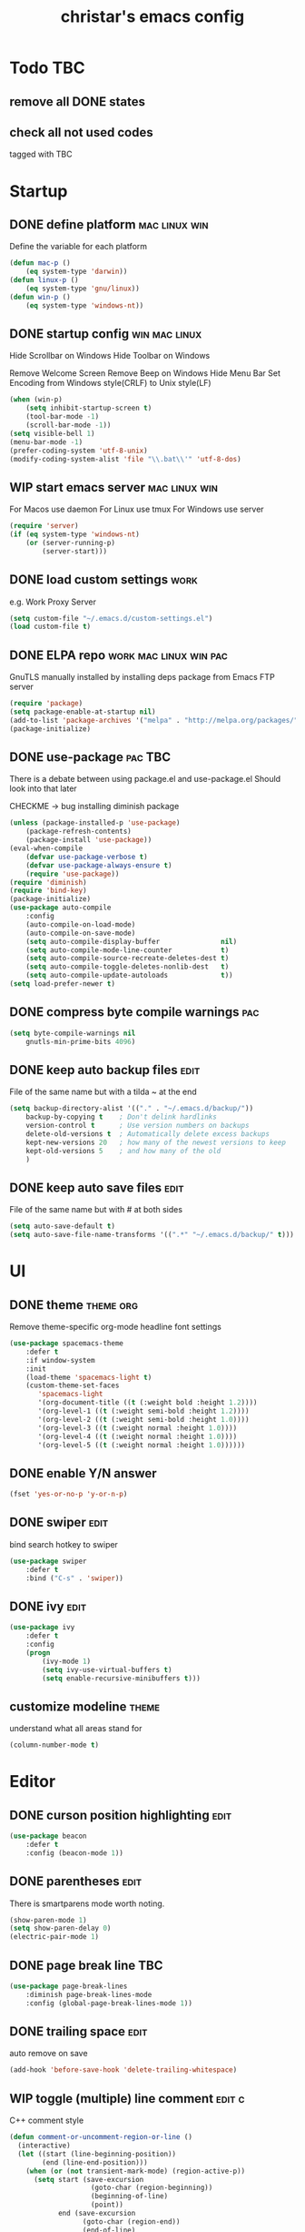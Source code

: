#+TITLE: christar's emacs config
#+OPTIONS: toc:2 h:2
#+STARTUP: content

* Todo                                                                  :TBC:
** remove all DONE states
** check all not used codes
tagged with TBC

* Startup
** DONE define platform                                      :mac:linux:win:
Define the variable for each platform

#+begin_src emacs-lisp :tangle yes
(defun mac-p ()
    (eq system-type 'darwin))
(defun linux-p ()
    (eq system-type 'gnu/linux))
(defun win-p ()
    (eq system-type 'windows-nt))
#+end_src

** DONE startup config                                       :win:mac:linux:
Hide Scrollbar on Windows
Hide Toolbar on Windows

Remove Welcome Screen
Remove Beep on Windows
Hide Menu Bar
Set Encoding from Windows style(CRLF) to Unix style(LF)

#+begin_src emacs-lisp :tangle yes
(when (win-p)
    (setq inhibit-startup-screen t)
    (tool-bar-mode -1)
    (scroll-bar-mode -1))
(setq visible-bell 1)
(menu-bar-mode -1)
(prefer-coding-system 'utf-8-unix)
(modify-coding-system-alist 'file "\\.bat\\'" 'utf-8-dos)
#+end_src

** WIP start emacs server                                    :mac:linux:win:
For Macos use daemon
For Linux use tmux
For Windows use server
#+begin_src emacs-lisp :tangle yes
(require 'server)
(if (eq system-type 'windows-nt)
    (or (server-running-p)
        (server-start)))
#+end_src

** DONE load custom settings                                          :work:
e.g. Work Proxy Server

#+begin_src emacs-lisp :tangle yes
(setq custom-file "~/.emacs.d/custom-settings.el")
(load custom-file t)
#+end_src

** DONE ELPA repo                                   :work:mac:linux:win:pac:
GnuTLS manually installed by installing deps package from Emacs FTP server

#+begin_src emacs-lisp :tangle yes
(require 'package)
(setq package-enable-at-startup nil)
(add-to-list 'package-archives '("melpa" . "http://melpa.org/packages/"))
(package-initialize)
#+end_src

** DONE use-package                                                :pac:TBC:
There is a debate between using package.el and use-package.el
Should look into that later

CHECKME -> bug installing diminish package

#+begin_src emacs-lisp :tangle yes
(unless (package-installed-p 'use-package)
    (package-refresh-contents)
    (package-install 'use-package))
(eval-when-compile
    (defvar use-package-verbose t)
    (defvar use-package-always-ensure t)
    (require 'use-package))
(require 'diminish)
(require 'bind-key)
(package-initialize)
(use-package auto-compile
    :config
    (auto-compile-on-load-mode)
    (auto-compile-on-save-mode)
    (setq auto-compile-display-buffer               nil)
    (setq auto-compile-mode-line-counter            t)
    (setq auto-compile-source-recreate-deletes-dest t)
    (setq auto-compile-toggle-deletes-nonlib-dest   t)
    (setq auto-compile-update-autoloads             t))
(setq load-prefer-newer t)
#+end_src

** DONE compress byte compile warnings                                 :pac:
#+begin_src emacs-lisp :tangle yes
(setq byte-compile-warnings nil
    gnutls-min-prime-bits 4096)
#+end_src

** DONE keep auto backup files                                        :edit:
File of the same name but with a tilda ~ at the end

#+begin_src emacs-lisp :tangle yes
(setq backup-directory-alist '(("." . "~/.emacs.d/backup/"))
    backup-by-copying t    ; Don't delink hardlinks
    version-control t      ; Use version numbers on backups
    delete-old-versions t  ; Automatically delete excess backups
    kept-new-versions 20   ; how many of the newest versions to keep
    kept-old-versions 5    ; and how many of the old
    )
#+end_src

** DONE keep auto save files                                          :edit:
File of the same name but with # at both sides
#+begin_src emacs-lisp :tangle yes
(setq auto-save-default t)
(setq auto-save-file-name-transforms '((".*" "~/.emacs.d/backup/" t)))
#+end_src

* UI
** DONE theme                                                    :theme:org:
Remove theme-specific org-mode headline font settings
#+begin_src emacs-lisp :tangle yes
(use-package spacemacs-theme
    :defer t
    :if window-system
    :init
    (load-theme 'spacemacs-light t)
    (custom-theme-set-faces
       'spacemacs-light
       '(org-document-title ((t (:weight bold :height 1.2))))
       '(org-level-1 ((t (:weight semi-bold :height 1.2))))
       '(org-level-2 ((t (:weight semi-bold :height 1.0))))
       '(org-level-3 ((t (:weight normal :height 1.0))))
       '(org-level-4 ((t (:weight normal :height 1.0))))
       '(org-level-5 ((t (:weight normal :height 1.0))))))
#+end_src

** DONE enable Y/N answer
#+begin_src emacs-lisp :tangle yes
(fset 'yes-or-no-p 'y-or-n-p)
#+end_src

** DONE swiper                                                        :edit:
bind search hotkey to swiper

#+begin_src emacs-lisp :tangle yes
(use-package swiper
    :defer t
    :bind ("C-s" . 'swiper))
#+end_src

** DONE ivy                                                           :edit:
#+begin_src emacs-lisp :tangle yes
(use-package ivy
    :defer t
    :config
    (progn
        (ivy-mode 1)
        (setq ivy-use-virtual-buffers t)
        (setq enable-recursive-minibuffers t)))
#+end_src

** customize modeline                                                :theme:
understand what all areas stand for
#+begin_src emacs-lisp :tangle yes
(column-number-mode t)
#+end_src



* Editor
** DONE curson position highlighting                                  :edit:
#+begin_src emacs-lisp :tangle yes
(use-package beacon
    :defer t
    :config (beacon-mode 1))
#+end_src

** DONE parentheses                                                   :edit:
There is smartparens mode worth noting.

#+begin_src emacs-lisp :tangle yes
(show-paren-mode 1)
(setq show-paren-delay 0)
(electric-pair-mode 1)
#+end_src

** DONE page break line                                                :TBC:
#+begin_src emacs-lisp :tangle no
(use-package page-break-lines
    :diminish page-break-lines-mode
    :config (global-page-break-lines-mode 1))
#+end_src

** DONE trailing space                                                :edit:
auto remove on save

#+begin_src emacs-lisp :tangle yes
(add-hook 'before-save-hook 'delete-trailing-whitespace)
#+end_src

** WIP toggle (multiple) line comment                               :edit:c:
C++ comment style
#+begin_src emacs-lisp :tangle yes
(defun comment-or-uncomment-region-or-line ()
  (interactive)
  (let ((start (line-beginning-position))
        (end (line-end-position)))
    (when (or (not transient-mark-mode) (region-active-p))
      (setq start (save-excursion
                    (goto-char (region-beginning))
                    (beginning-of-line)
                    (point))
            end (save-excursion
                  (goto-char (region-end))
                  (end-of-line)
                  (point))))
    (comment-or-uncomment-region start end)))

(global-set-key (kbd "C-c C-7") 'comment-or-uncomment-region-or-line)
#+end_src

** DONE undo-tree                                                     :edit:
#+begin_src emacs-lisp :tangle yes
(use-package undo-tree
    :diminish undo-tree-mode
    :defer t
    :bind ("C-x u" . undo-tree-visualize)
    :config (global-undo-tree-mode))
#+end_src

** TODO flyspell                                                      :edit:
** prelude-like C-a behavior                                          :edit:
jump to the beginning word of line
* File Management
** DONE dired                                                    :TBC:dired:
#+begin_src emacs-lisp :tangle yes
(setq dired-recursive-deletes 'always)
(setq dired-recursive-copies 'always)
#+end_src

** TODO !!! jump to any file in a deep folder structure         :dired:perf:
maybe bookmark is used?

** DONE remember last cursor position in dired & file                :dired:
someone had recentf-mode is activated, so this function is enabled.
just need to gitignore the recentf file in the .emacs.d folder

* Programming
** DONE special file type mode                                 :edit:c:make:
#+begin_src emacs-lisp :tangle yes
(add-to-list 'auto-mode-alist '("\\.can\\'" . c-mode))
(add-to-list 'auto-mode-alist '("\\.cin\\'" . c-mode))
(add-to-list 'auto-mode-alist '("\\.mak\\'" . makefile-mode))
#+end_src

** TODO flycheck                                                    :edit:c:

** TODO yasnippet                                                   :edit:c:

** DONE indentation                                             :edit:c:TBC:
disable tab to indent globally

#+begin_src emacs-lisp :tangle yes
(setq-default indent-tabs-mode nil)
(setq-default tab-width 4) ; default is 8
(defvaralias 'c-basic-offset 'tab-width)
(setq c-default-style "linux")
(c-set-offset 'case-label '+)
#+end_src

** WIP company + clang                                          :c:edit:TBC:
if/for statement auto completion

possible sublime-like fuzzy completion
need to input no candidate words
input ignore casing

install clang for windows

#+begin_src emacs-lisp :tangle yes
(use-package company
    :defer 3
    :init (global-company-mode)
    :config (setq company-idle-delay 0))
#+end_src

** multiple line editing                                              :edit:
** WIP source code indexing/navigation                                   :c:
*** function arguments hinting                                     :edit:c:
*** GNU global + helm-gtags                                        :c:helm:
prefix + shortkey
*** add project path (multiple folders)

* General

** DONE global auto revert mode                                       :edit:
#+begin_src emacs-lisp :tangle yes
(global-auto-revert-mode t)
#+end_src

** DONE which-key
display available shortkeys in minibuffer popup

#+begin_src emacs-lisp :tangle yes
(use-package which-key
    :defer 3
    :diminish which-key-mode
    :config (which-key-mode))
#+end_src

** helm                                                               :helm:
helm-ag for searching
helm window in split windows                                         :helm:
M-x should be only under the splitted windows, not sure if it is ivy or helm
** M-x echo area(minibuffer)
*** hint possible hotkey of functions
*** remember last used emacs function
*** occur window

** run build.bat from minibuffer                                    :c:make:

* Org mode
** TODO org agenda path                                                :org:
this one is system-specific and should be defined in the custom settings
#+begin_src emacs-lisp :tangle no
(setq org-agenda-files '("~/org"))
#+end_src

** DONE use org-indent-mode                                            :org:
#+begin_src emacs-lisp :tangle yes
(setq org-startup-indented t)
#+end_src

** WIP workflow                                                        :org:
*** DONE add workflow states
#+begin_src emacs-lisp :tangle yes
(setq org-todo-keywords
    '((sequence "TODO" "WIP" "|" "DONE")))
(setq org-todo-keyword-faces
      '(("TODO" . "red")))
(setq org-todo-keyword-faces
      '(("WIP" . "yellow")))
;(setq org-todo-keyword-faces
;      '(("HOLD" . "red")))
#+end_src

*** DONE normal C-t action is to close TODO tasks with timestamp
#+begin_src emacs-lisp :tangle yes
(setq org-log-done 'time)
#+end_src

*** TODO setting a shortkey for set workflow state
#+begin_src emacs-lisp :tangle yes
#+end_src

** DONE no newline before new heading                                  :org:
without the added newline on top
#+begin_src emacs-lisp :tangle yes
(setf org-blank-before-new-entry '((heading . nil) (plain-list-item . nil)) )
#+end_src

** DONE open files with external app                                   :org:
#+begin_src emacs-lisp :tangle yes
(add-hook 'org-mode-hook
    '(lambda ()
        (setq org-file-apps
            (append '(
                      ("\\.png\\'" . default)
                      ("\\.ppt\\'" . default)
                      ("\\.pptx\\'" . default)
                      ) org-file-apps ))))
#+end_src


* Notes
** emacs lisp
this is a thing for elisp learning: ";; -*- lexical-binding: t -*-"
